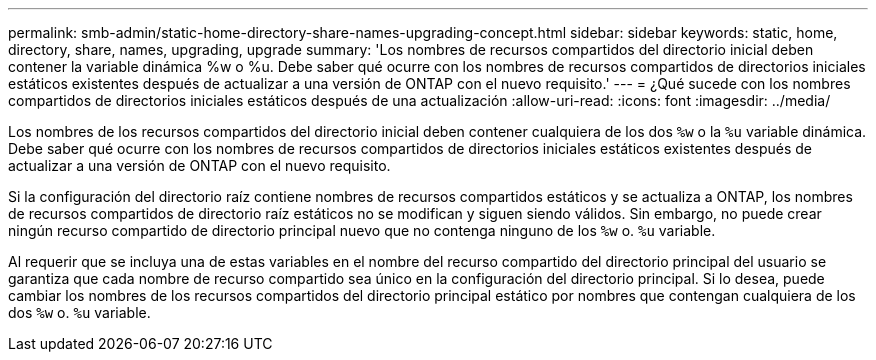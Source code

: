 ---
permalink: smb-admin/static-home-directory-share-names-upgrading-concept.html 
sidebar: sidebar 
keywords: static, home, directory, share, names, upgrading, upgrade 
summary: 'Los nombres de recursos compartidos del directorio inicial deben contener la variable dinámica %w o %u. Debe saber qué ocurre con los nombres de recursos compartidos de directorios iniciales estáticos existentes después de actualizar a una versión de ONTAP con el nuevo requisito.' 
---
= ¿Qué sucede con los nombres compartidos de directorios iniciales estáticos después de una actualización
:allow-uri-read: 
:icons: font
:imagesdir: ../media/


[role="lead"]
Los nombres de los recursos compartidos del directorio inicial deben contener cualquiera de los dos `%w` o la `%u` variable dinámica. Debe saber qué ocurre con los nombres de recursos compartidos de directorios iniciales estáticos existentes después de actualizar a una versión de ONTAP con el nuevo requisito.

Si la configuración del directorio raíz contiene nombres de recursos compartidos estáticos y se actualiza a ONTAP, los nombres de recursos compartidos de directorio raíz estáticos no se modifican y siguen siendo válidos. Sin embargo, no puede crear ningún recurso compartido de directorio principal nuevo que no contenga ninguno de los `%w` o. `%u` variable.

Al requerir que se incluya una de estas variables en el nombre del recurso compartido del directorio principal del usuario se garantiza que cada nombre de recurso compartido sea único en la configuración del directorio principal. Si lo desea, puede cambiar los nombres de los recursos compartidos del directorio principal estático por nombres que contengan cualquiera de los dos `%w` o. `%u` variable.
